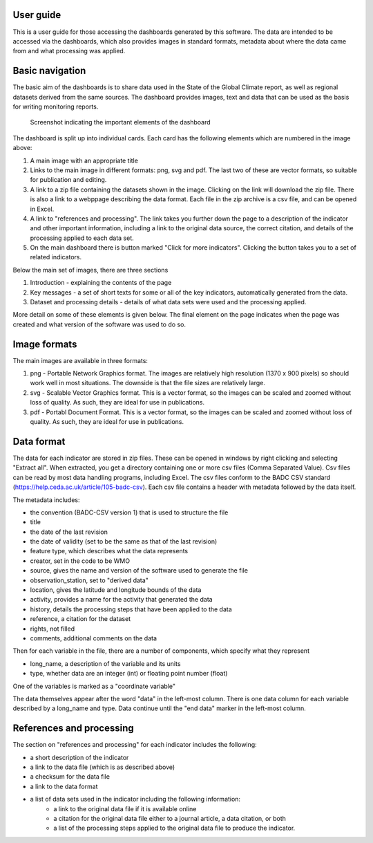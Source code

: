 .. _userguide:

User guide
============

This is a user guide for those accessing the dashboards generated by this software.
The data are intended to be accessed via the dashboards, which also provides
images in standard formats, metadata about where the data came from and what
processing was applied.

Basic navigation
================

The basic aim of the dashboards is to share data used in the State of the Global Climate
report, as well as regional datasets derived from the same sources. The dashboard provides
images, text and data that can be used as the basis for writing monitoring reports.

.. figure:: screengrab.png
   :alt: screenshot showing how the dashboard appears

   Screenshot indicating the important elements of the dashboard

The dashboard is split up into individual cards. Each card has the
following elements which are numbered in the image above:

1. A main image with an appropriate title
2. Links to the main image in different formats: png, svg and pdf. The
   last two of these are vector formats, so suitable for publication and editing.
3. A link to a zip file containing the datasets shown in the image. Clicking on the link
   will download the zip file. There is also a link to a webppage describing
   the data format. Each file in the zip archive is a csv file,
   and can be opened in Excel.
4. A link to "references and processing". The link takes you further down
   the page to a description of the indicator and other important information,
   including a link to the original data source, the correct citation, and details
   of the processing applied to each data set.
5. On the main dashboard there is button marked "Click for more indicators". Clicking
   the button takes you to a set of related indicators.

Below the main set of images, there are three sections

1. Introduction - explaining the contents of the page
2. Key messages - a set of short texts for some or all of the key indicators, automatically
   generated from the data.
3. Dataset and processing details - details of what data sets were used and the
   processing applied.

More detail on some of these elements is given below. The final element on the
page indicates when the page was created and what version of the software was
used to do so.

Image formats
=============

The main images are available in three formats:

1. png - Portable Network Graphics format. The images are relatively high resolution
   (1370 x 900 pixels) so should work well in most situations. The downside is that
   the file sizes are relatively large.
2. svg - Scalable Vector Graphics format. This is a vector format, so the images can be
   scaled and zoomed without loss of quality. As such, they are ideal for use in publications.
3. pdf - Portabl Document Format. This is a vector format, so the images can be scaled
   and zoomed without loss of quality. As such, they are ideal for use in publications.

Data format
===========

The data for each indicator are stored in zip files. These can be opened in windows by
right clicking and selecting "Extract all". When extracted, you get a directory containing
one or more csv files (Comma Separated Value). Csv files can be read by most data handling
programs, including Excel. The csv files conform to the BADC CSV standard
(https://help.ceda.ac.uk/article/105-badc-csv). Each csv file contains a header with
metadata followed by the data itself.

The metadata includes:

- the convention (BADC-CSV version 1) that is used to structure the file
- title
- the date of the last revision
- the date of validity (set to be the same as that of the last revision)
- feature type, which describes what the data represents
- creator, set in the code to be WMO
- source, gives the name and version of the software used to generate the file
- observation_station, set to "derived data"
- location, gives the latitude and longitude bounds of the data
- activity, provides a name for the activity that generated the data
- history, details the processing steps that have been applied to the data
- reference, a citation for the dataset
- rights, not filled
- comments, additional comments on the data

Then for each variable in the file, there are a number of components, which
specify what they represent

- long_name, a description of the variable and its units
- type, whether data are an integer (int) or floating point number (float)

One of the variables is marked as a "coordinate variable"

The data themselves appear after the word "data" in the left-most column.
There is one data column for each variable described by a long_name and type.
Data continue until the "end data" marker in the left-most column.

References and processing
=========================

The section on "references and processing" for each indicator includes the
following:

- a short description of the indicator
- a link to the data file (which is as described above)
- a checksum for the data file
- a link to the data format
- a list of data sets used in the indicator including the following information:
   - a link to the original data file if it is available online
   - a citation for the original data file either to a journal article, a data citation, or both
   - a list of the processing steps applied to the original data file to produce
     the indicator.

